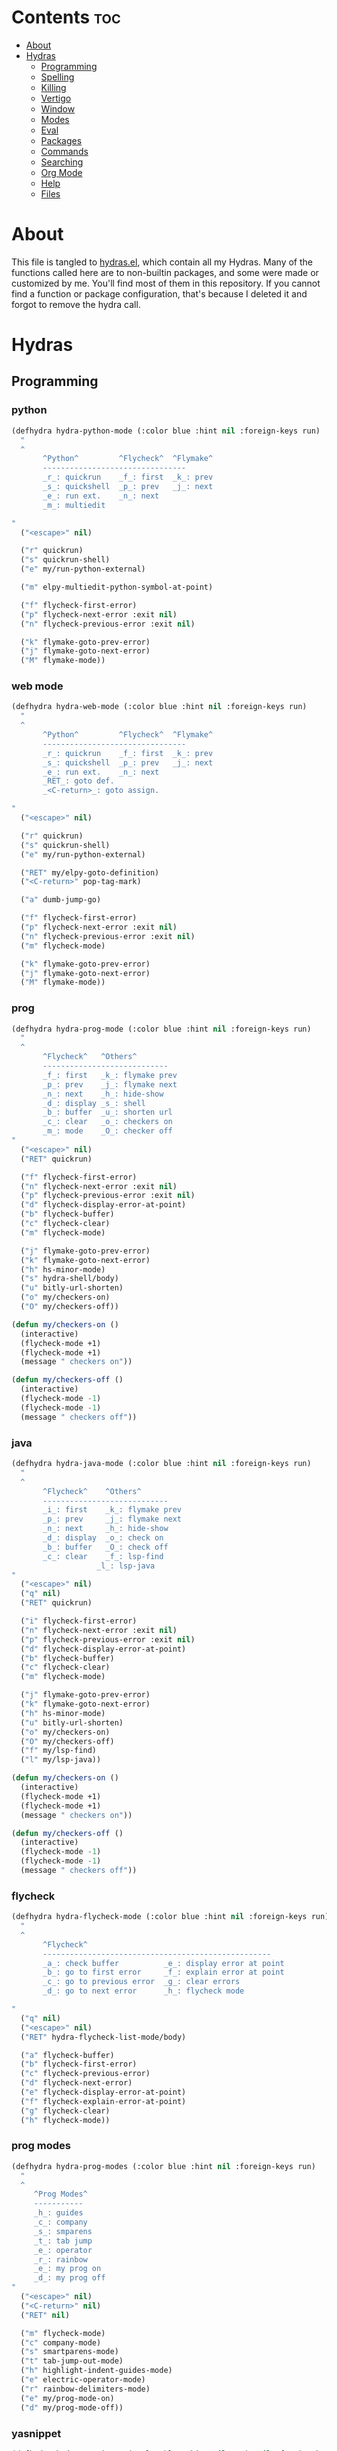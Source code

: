 #+PROPERTY: header-args :tangle yes
# -*- mode: org; fill-column:
#+OPTIONS: toc:3
#+OPTIONS: num:1

* Contents                                                                :toc:
- [[#about][About]]
- [[#hydras][Hydras]]
  - [[#programming][Programming]]
  - [[#spelling][Spelling]]
  - [[#killing][Killing]]
  - [[#vertigo][Vertigo]]
  - [[#window][Window]]
  - [[#modes][Modes]]
  - [[#eval][Eval]]
  - [[#packages][Packages]]
  - [[#commands][Commands]]
  - [[#searching][Searching]]
  - [[#org-mode][Org Mode]]
  - [[#help][Help]]
  - [[#files][Files]]

* About
This file is tangled to [[https://github.com/mrbig033/emacs/blob/master/modules/packages/misc/hydra/hydras.el][hydras.el]], which contain all my Hydras. Many of the functions called here are to non-builtin packages, and some were made or customized by me. You'll find most of them in this repository. If you cannot find a function or package configuration, that's because I deleted it and forgot to remove the hydra call.
* Hydras
** Programming
*** python
#+BEGIN_SRC emacs-lisp
(defhydra hydra-python-mode (:color blue :hint nil :foreign-keys run)
  "
  ^
       ^Python^         ^Flycheck^  ^Flymake^
       --------------------------------
       _r_: quickrun    _f_: first  _k_: prev
       _s_: quickshell  _p_: prev   _j_: next
       _e_: run ext.    _n_: next
       _m_: multiedit

"
  ("<escape>" nil)

  ("r" quickrun)
  ("s" quickrun-shell)
  ("e" my/run-python-external)

  ("m" elpy-multiedit-python-symbol-at-point)

  ("f" flycheck-first-error)
  ("p" flycheck-next-error :exit nil)
  ("n" flycheck-previous-error :exit nil)

  ("k" flymake-goto-prev-error)
  ("j" flymake-goto-next-error)
  ("M" flymake-mode))
#+END_SRC

*** web mode
#+BEGIN_SRC emacs-lisp
(defhydra hydra-web-mode (:color blue :hint nil :foreign-keys run)
  "
  ^
       ^Python^         ^Flycheck^  ^Flymake^
       --------------------------------
       _r_: quickrun    _f_: first  _k_: prev
       _s_: quickshell  _p_: prev   _j_: next
       _e_: run ext.    _n_: next
       _RET_: goto def.
       _<C-return>_: goto assign.

"
  ("<escape>" nil)

  ("r" quickrun)
  ("s" quickrun-shell)
  ("e" my/run-python-external)

  ("RET" my/elpy-goto-definition)
  ("<C-return>" pop-tag-mark)

  ("a" dumb-jump-go)

  ("f" flycheck-first-error)
  ("p" flycheck-next-error :exit nil)
  ("n" flycheck-previous-error :exit nil)
  ("m" flycheck-mode)

  ("k" flymake-goto-prev-error)
  ("j" flymake-goto-next-error)
  ("M" flymake-mode))

#+END_SRC

*** prog
#+BEGIN_SRC emacs-lisp
(defhydra hydra-prog-mode (:color blue :hint nil :foreign-keys run)
  "
  ^
       ^Flycheck^   ^Others^
       ----------------------------
       _f_: first   _k_: flymake prev
       _p_: prev    _j_: flymake next
       _n_: next    _h_: hide-show
       _d_: display _s_: shell
       _b_: buffer  _u_: shorten url
       _c_: clear   _o_: checkers on
       _m_: mode    _O_: checker off
"
  ("<escape>" nil)
  ("RET" quickrun)

  ("f" flycheck-first-error)
  ("n" flycheck-next-error :exit nil)
  ("p" flycheck-previous-error :exit nil)
  ("d" flycheck-display-error-at-point)
  ("b" flycheck-buffer)
  ("c" flycheck-clear)
  ("m" flycheck-mode)

  ("j" flymake-goto-prev-error)
  ("k" flymake-goto-next-error)
  ("h" hs-minor-mode)
  ("s" hydra-shell/body)
  ("u" bitly-url-shorten)
  ("o" my/checkers-on)
  ("O" my/checkers-off))

(defun my/checkers-on ()
  (interactive)
  (flycheck-mode +1)
  (flycheck-mode +1)
  (message " checkers on"))

(defun my/checkers-off ()
  (interactive)
  (flycheck-mode -1)
  (flycheck-mode -1)
  (message " checkers off"))
#+END_SRC

*** java
#+BEGIN_SRC emacs-lisp
(defhydra hydra-java-mode (:color blue :hint nil :foreign-keys run)
  "
  ^
       ^Flycheck^    ^Others^
       ----------------------------
       _i_: first    _k_: flymake prev
       _p_: prev     _j_: flymake next
       _n_: next     _h_: hide-show
       _d_: display  _o_: check on
       _b_: buffer   _O_: check off
       _c_: clear    _f_: lsp-find
                   _l_: lsp-java
"
  ("<escape>" nil)
  ("q" nil)
  ("RET" quickrun)

  ("i" flycheck-first-error)
  ("n" flycheck-next-error :exit nil)
  ("p" flycheck-previous-error :exit nil)
  ("d" flycheck-display-error-at-point)
  ("b" flycheck-buffer)
  ("c" flycheck-clear)
  ("m" flycheck-mode)

  ("j" flymake-goto-prev-error)
  ("k" flymake-goto-next-error)
  ("h" hs-minor-mode)
  ("u" bitly-url-shorten)
  ("o" my/checkers-on)
  ("O" my/checkers-off)
  ("f" my/lsp-find)
  ("l" my/lsp-java))

(defun my/checkers-on ()
  (interactive)
  (flycheck-mode +1)
  (flycheck-mode +1)
  (message " checkers on"))

(defun my/checkers-off ()
  (interactive)
  (flycheck-mode -1)
  (flycheck-mode -1)
  (message " checkers off"))
#+END_SRC

*** flycheck
#+BEGIN_SRC emacs-lisp
(defhydra hydra-flycheck-mode (:color blue :hint nil :foreign-keys run)
  "
  ^
       ^Flycheck^
       ---------------------------------------------------
       _a_: check buffer          _e_: display error at point
       _b_: go to first error     _f_: explain error at point
       _c_: go to previous error  _g_: clear errors
       _d_: go to next error      _h_: flycheck mode

"
  ("q" nil)
  ("<escape>" nil)
  ("RET" hydra-flycheck-list-mode/body)

  ("a" flycheck-buffer)
  ("b" flycheck-first-error)
  ("c" flycheck-previous-error)
  ("d" flycheck-next-error)
  ("e" flycheck-display-error-at-point)
  ("f" flycheck-explain-error-at-point)
  ("g" flycheck-clear)
  ("h" flycheck-mode))
#+END_SRC
*** prog modes
#+BEGIN_SRC emacs-lisp
(defhydra hydra-prog-modes (:color blue :hint nil :foreign-keys run)
  "
  ^
     ^Prog Modes^
     -----------
     _h_: guides
     _c_: company
     _s_: smparens
     _t_: tab jump
     _e_: operator
     _r_: rainbow
     _e_: my prog on
     _d_: my prog off
"
  ("<escape>" nil)
  ("<C-return>" nil)
  ("RET" nil)

  ("m" flycheck-mode)
  ("c" company-mode)
  ("s" smartparens-mode)
  ("t" tab-jump-out-mode)
  ("h" highlight-indent-guides-mode)
  ("e" electric-operator-mode)
  ("r" rainbow-delimiters-mode)
  ("e" my/prog-mode-on)
  ("d" my/prog-mode-off))
#+END_SRC
*** yasnippet
#+BEGIN_SRC emacs-lisp
(defhydra hydra-yasnippet (:color blue :hint nil :exit nil :foreign-keys nil)
  "
       ^
       ^YASnippet^
       --------------------
       _;_: load  _r_eload
       _._: new   _l_: visit

"
  ("M-l" yas-visit-snippet-file)
  ("l" yas-visit-snippet-file)

  ("." yas-new-snippet)
  ("M-." yas-new-snippet)

  ("r" yas-reload-all)
  ("M-;" my/yas-load-other-window)
  (";" my/yas-load-other-window))
#+END_SRC

*** shell
#+BEGIN_SRC emacs-lisp
(defhydra hydra-shell (:color blue :hint nil :exit nil :foreign-keys nil)
  "
  ^
       ^Shells^
       ----------------------------
       _s_: small     _p_: python shell
       _j_: bellow    _a_: python async
       _h_: far left
       _l_: far right
       _k_: far top
"

  ("<escape>" nil)
  (";" kill-buffer-and-window)
  ("s" my/shell-botright)
  ("j" my/shell-bellow)
  ("h" my/shell-far-left)
  ("l" my/shell-far-right)
  ("k" my/shell-very-top)
  ("p" my/python-botright)
  ("a" my/execute-python-program-shell))
#+END_SRC
*** projectile
#+BEGIN_SRC emacs-lisp
(defhydra hydra-projectile-mode (:color blue :hint nil :foreign-keys run)
  "
  ^
       ^Projectile^
       -----------------
       _a_: ag
       _g_: ag at point
       _f_: file
       _d_: file dwin
       _i_: file in dir
       _k_: kill
       _b_: buffer
       _p_: project

"
  ("<escape>" nil)
  ("RET" hydra-prog-mode/body)

  ("a" counsel-projectile-ag)
  ("C-a" counsel-projectile-ag)

  ("g" counsel-ag-thing-at-point)
  ("C-g" counsel-ag-thing-at-point)

  ("f" counsel-projectile-find-file)
  ("C-f" counsel-projectile-find-file)

  ("d" counsel-projectile-find-file-dwim)
  ("C-d" counsel-projectile-find-file-dwim)

  ("i" projectile-find-file-in-directory)
  ("C-i" counsel-projectile-find-file-dwim)

  ("k" projectile-kill-buffers)
  ("C-k" projectile-kill-buffers)

  ("b" counsel-projectile-switch-to-buffer)
  ("C-b" counsel-projectile-switch-to-buffer)

  ("C-p" counsel-projectile-switch-project)
  ("p" counsel-projectile-switch-project))
#+END_SRC

*** tangle
#+BEGIN_SRC emacs-lisp
(defhydra hydra-tangle (:color blue :hint nil :exit nil :foreign-keys nil)
  "

       ^Tangle^
       --------------
       _a_: all
       _b_: all & res
       _c_: my default
       _d_: real default
       _g_: debug
       _n_: new
       _e_: this file
"
  ("a" tangle-py-all)
  ("b" tangle-py-all-and-restart)
  ("c" my/tangle-default)
  ("d" org-babel-tangle)
  ("g" tangle-py-all-debug)
  ("n" tangle-py-all-new)
  ("e" my/tangle-this-file))
#+END_SRC

*** indent
#+BEGIN_SRC emacs-lisp
(defhydra my/indent-tools-hydra (:color red :hint nil)
  "
 ^Indent^         | ^Navigation^        | ^Actions^
------------------+---------------------+-----------
 _._ indent       | _j_ v               | _K_ kill
 _,_ de-indent    | _k_ ʌ               | _i_ imenu
 _l_ end of level | _n_ next sibling    | _C_ Copy…
 _E_ end of fn    | _p_ previous sibling| _c_ comment
 _P_ paragraph    | _u_ up parent       | _U_ uncomment (paragraph)
 _SPC_ space      | _d_ down child      | _f_ fold
 ___ undo         | _e_ end of tree     | _q_ quit
"

  ("." indent-tools-indent)
  ("," indent-tools-demote)
  ("E" indent-tools-indent-end-of-defun)
  ("c" indent-tools-comment)
  ("U" indent-tools-uncomment)
  ("P" indent-tools-indent-paragraph)
  ("l" indent-tools-indent-end-of-level)
  ("K" indent-tools-kill-tree)
  ("C" indent-tools-copy-hydra/body :color blue)
  ("s" indent-tools-select)
  ("e" indent-tools-goto-end-of-tree)
  ("u" indent-tools-goto-parent)
  ("d" indent-tools-goto-child)
  ("S" indent-tools-select-end-of-tree)
  ("n" indent-tools-goto-next-sibling)
  ("p" indent-tools-goto-previous-sibling)
  ("i" helm-imenu)
  ("j" forward-line)
  ("k" previous-line)
  ("SPC" indent-tools-indent-space)
  ("_" undo-tree-undo)
  ("L" recenter-top-bottom)
  ("f" yafolding-toggle-element)
  ("q" nil))
#+END_SRC
** Spelling
#+BEGIN_SRC emacs-lisp
(defhydra hydra-spell (:color blue :hint nil)
  "
  ^
       ^Spell^
       -----------------------------
       _a_: american    _n_: f. next
       _b_: brasileiro  _y_: return py
       _p_: prose on    _d_: show dict
       _f_: flyspell
       _u_: f. buff

	 ^^
"
  ("<escape>" nil)
  ("RET" my/counsel-markdown-commands)

  ("a" american)
  ("b" brasileiro)
  ("p" prose-enable)

  ("f" flyspell-mode)
  ("y" my/make-return-python)
  ("u" flyspell-buffer)
  ("n" flyspell-goto-next-error :color pink)
  ("d" my/ispell-show-dictionary))
#+END_SRC
** Killing
#+BEGIN_SRC emacs-lisp
(defhydra hydra-kill (:color blue :hint nil :exit nil :foreign-keys nil)
  "
  ^
       ^Buffer^         ^Window^
       --------------------------
       _a_: this        _f_: quit
       _b_: +window     _g_: delete
       _c_: +workspace
       _d_: all
       _e_: others
"

  ("<escape>" nil)
  ;; ("C-S-k" kill-this-buffer)

  ("a" my/kill-this-buffer)
  ("b" kill-buffer-and-window)
  ("c" my/kill-buffer-and-workspace)
  ("d" kill-all-buffers)
  ("e" kill-other-buffers)

  ("f" quit-window)
  ("g" delete-window))
#+END_SRC

** Vertigo
#+BEGIN_SRC emacs-lisp
(defhydra hydra-vertigo (:color blue :hint nil)
  "
  ^
       ^Vertigo^
       ---------------------
       _,_: ↑
       _._: ↓

       a s d f g h j k l o
       1 2 3 4 5 6 7 8 9 0
"
  ("<escape>" nil)
  ("." vertigo-visible-jump-down)
  ("," vertigo-visible-jump-up))
#+END_SRC
** Window
#+BEGIN_SRC emacs-lisp
(defhydra hydra-window (:color blue :hint nil :exit nil :foreign-keys nil)
  "

      ^Move^      ^Resize^      ^Layouts
      ------------------------------------
      _K_: up     _h_: width+   _1_: save 1
      _J_: down   _l_: width-   _q_: load 1
      _H_: left   _k_: height   _2_: save 2
      _L_: right  _j_: height   _w_: load 2
      ^^          _b_: balance  _z_: zoom
      ^^          _r_: botright _x_: zoom-mode
  "
  ("<escape>" nil)
  ("RET" nil)

  ("K" buf-move-up)
  ("H" buf-move-left)
  ("J" buf-move-down)
  ("L" buf-move-right)

  ("h" my/evil-inc-width :exit nil)
  ("l" my/evil-dec-width :exit nil)
  ("j" my/evil-dec-height :exit nil)
  ("k" my/evil-inc-height :exit nil)

  ("1" my/window-to-register-91)
  ("q" my/jump-to-register-91)
  ("2" my/window-to-register-eight)
  ("w" my/jump-to-register-eight)
  ("b" balance-windows :exit t)
  ("z" zoom)
  ("x" zoom-mode)
  ("r" my/evil-botright))
#+END_SRC
** Modes
#+BEGIN_SRC emacs-lisp
(defhydra hydra-modes (:color blue :hint nil :exit nil :foreign-keys nil)
  "
       ^
       ^Modes^
       ---------------------------------------------------------------------------
       _a_: org      _e_: hl-line nu  _i_: which key      _o_: ivy on        _s_: line nonu
       _b_: text     _f_: menu bar    _j_: line nu        _p_: ivy off
       _c_: company  _g_: olivetti    _l_: tab jump       _q_: elec operator
       _d_: line nu  _h_: markdown    _m_: center cursor  _r_: wourd count

       "

  ("<escape>" nil)

  ("a" org-mode)
  ("b" text-mode)
  ("c" company-mode)
  ("d" line-numbers)

  ("e" hl-line-mode)
  ("f" menu-bar-mode)
  ("g" olivetti-mode)
  ("h" markdown-mode)

  ("i" which-key-mode)
  ("j" line-numbers)
  ("l" tab-jump-out-mode)
  ("m" centered-cursor-mode)

  ("o" my/enable-ivy-counsel)
  ("p" my/disable-ivy-counsel)
  ("q" electric-operator-mode)
  ("r" wc-mode)
  ("s" line-no-numbers))
#+END_SRC
** Eval
#+BEGIN_SRC emacs-lisp
(defhydra hydra-eval (:color blue :hint nil :exit nil :foreign-keys nil)
  "
  ^
       ^Eval^
       ------------------------
       _a_: block  _n_: next sexp
       _b_: region
       _c_: buffer
       _d_: line
       _e_: keys
       _i_: i3
       _z_: NEW

"
  ("<escape>" nil)
  ("z" my-yank-region)
  ("a" tangle-and-eval-block)
  ("b" eval-region)
  ("c" my/eval-buffer)
  ("d" eval-line)
  ("e" my/tangle-reload-keys)
  ("i" i3-reload)
  ("n" my/eval-next-sexp-macro))
#+END_SRC

** Packages
#+BEGIN_SRC emacs-lisp
(defhydra hydra-packages (:color blue :hint nil :exit nil :foreign-keys nil)
  "
  ^
       ^Packages^
       -------------------
       _l_: list
       _r_: refresh
       _d_: delete
       _e_: describe
       _i_: install
       _f_: install file

"
  ("<escape>" nil)

  ("l" package-list-packages)
  ("r" package-refresh-contents)
  ("d" package-delete)
  ("i" package-install)
  ("f" package-install-file)
  ("e" describe-package))
#+END_SRC
** Commands
*** main
#+BEGIN_SRC emacs-lisp
(defhydra hydra-commands (:color blue :hint nil :exit nil :foreign-keys nil)
  "
  ^
       ^Commands^
       -------------------------------------------------------
       _a_: tangle          _f_: copy path      _k_: reload keys
       _b_: show date       _g_: copy dir       _s_: eval block
       _c_: check parens    _h_: ivy resume     _r_: eval region
       _d_: dup line        _i_: define abbrev  _B_: eval buffer
       _e_: sort by length  _J_: del dup lines  _l_: eval line
       _E_: sort lines      _i_: i3 restart     _w_: word count
                          _3_: i3 reload      _p_: packages

"

  ("<escape>" nil)

  ("a" hydra-tangle/body)
  ("b" my/date)
  ("c" check-parens)
  ("d" duplicate-line)
  ("e" sort-lines-by-length)
  ("E" sort-lines)
  ("f" prelude-copy-file-name-to-clipboard)
  ("g" my/copy-dir)
  ("h" ivy-resume)
  ("J" delete-duplicate-lines)

  ("k" my/tangle-reload-keys)
  ("s" tangle-and-eval-block)
  ("r" eval-region)
  ("B" eval-buffer)
  ("l" eval-line)
  ("w" wc-count)
  ("i" i3-restart)
  ("3" i3-reload)
  ("p" hydra-packages/body))
#+END_SRC

*** quick
#+BEGIN_SRC emacs-lisp
(defhydra hydra-quick-commands (:color blue :hint nil :exit nil :foreign-keys nil)
  "
  ^
       ^Quick Commands^
       ------------------------------------
       _f_: def abbrev       _n_: name macro
       _F_: def mode abbrev  _m_: edit macro
       _e_: eddit abbrevs    _i_: insert macro
       _t_: indent block     _x_: texpander
       _d_: hydra eval       _c_: eval buffer
                           _v_: eval buffer ns
  "
  ("<escape>" nil nil)

  ("a" tangle-and-eval-block)
  ("b" eval-region)
  ("c" my/eval-buffer)
  ("v" my/eval-buffer-no-save)
  ("d" hydra-eval/body)

  ("f" define-global-abbrev)
  ("F" define-mode-abbrev)
  ("e" edit-abbrevs)

  ("n" name-last-kbd-macro)
  ("m" edit-named-kbd-macro)
  ("i" insert-kbd-macro)
  ("t" my/indent-src-block-function)
  ("x" my/new-texpander-abbreviation))
#+END_SRC

*** text
#+BEGIN_SRC emacs-lisp
(defhydra hydra-text-main (:color blue :hint nil :exit nil :foreign-keys nil)
  "
  ^
       ^Text^
       --------------------------------------------
       _d_: del blank lines    _c_: copy to chrome
       _e_: clean blank lines  _m_: copy to messenger
       _i_: dup inner par      _l_: auto capitalize
       _z_: capitalize         _t_: truncate lines
       _d_: del blank lines    _h_: hl sentences

"

  ("<escape>" nil)
  ("C-;" hydra-text-commands/body)
  (";" hydra-text-commands/body)

  ("d" delete-blank-lines)
  ("e" xah-clean-empty-lines)
  ("i" duplicate-inner-paragraph)
  ("z" fix-word-capitalize)

  ("c" copy-to-chrome)
  ("m" copy-to-messenger)
  ("t" toggle-truncate-lines)

  ("h" hl-sentence-mode)
  ("l" auto-capitalize-mode)
  )
#+END_SRC
*** motions
#+BEGIN_SRC emacs-lisp
(defhydra hydra-text-motions (:color amaranth :hint nil :foreign-keys nil)
  "
  ^
       ^Motions^
       -------------------------
       _l_: line ↓      _w_: word →
       _L_: line ↑      _W_: word ←
       _p_: par  ↓      _c_: char →
       _P_: par  ↑      _C_: char ←
       _s_: sentence →  _x_: sexp →
       _S_: sentence ←  _X_: sexp ←

"

  ("<escape>" nil)
  ("u" undo-tree-undo :exit t)

  ("l" cool-moves/line-forward)
  ("L" cool-moves/line-backward)

  ("p" cool-moves/paragraph-forward)
  ("P" cool-moves/paragraph-backward)

  ("w" cool-moves/word-forward)
  ("W" cool-moves/word-backwards)

  ("c" cool-moves/character-forward)
  ("C" cool-moves/character-backward)

  ("s" cool-moves/sentence-forward)
  ("S" cool-moves/sentence-backward)

  ("x" cool-moves/sexp-forward)
  ("X" cool-moves/sexp-backward))
#+END_SRC
*** more text
#+BEGIN_SRC emacs-lisp
(defhydra hydra-text-commands (:color blue :hint nil)
  "
 ^
       ^More Text^
       ---------------------------------------------
       _s_: setq        _m_: move line     _g_: agg fill
       _f_: hydra key   _l_: copy line     _i_: auto fill
       _h_: hook        _a_: text adju     _z_: show fill
       _p_: insert par  _v_: visible mode  _e_: enable fills
       _w_: to msger    _c_: to chrome     _d_: disable fills

       ^^
  "
  ("<escape>" nil)
  ("C-;" nil)
  (";" nil)
  ("<menu>" nil)

  ("s" create-setq)
  ("f" format-hydra-binding)
  ("h" add-hook-macro)
  ("p" Lorem-ipsum-insert-paragraphs)
  ("m" avy-move-line)
  ("l" avy-copy-line)
  ("v" visible-mode)
  ("a" text-scale-adjust)
  ("w" copy-to-messenger)
  ("c" copy-to-chrome)
  ("g" aggressive-fill-paragraph-mode)
  ("i" auto-fill-mode)
  ("z" show-fill-column)
  ("e" my/enable-auto-agg-fill)
  ("d" my/disable-auto-agg-fill))
#+END_SRC

*** org text
#+BEGIN_SRC emacs-lisp
(defhydra hydra-org-text-commands (:color blue :hint nil :exit nil :foreign-keys nil)
  "
 ^
       ^Org Bold^         ^Org Code^         ^Org Emphasis^
       -------------------------------------------------------------------------------
       _br_: bold region  _cr_: code region  _er_: emphasis region   _lr_: remove link
       _bw_: bold word    _cw_: code word    _ew_: emphasis word     _li_: link for url
       _bd_: bold delete  _cd_: code delete  _ed_: emphasis delete

  "
  ("q" nil)
  ("<escape>" nil)

  ("br" org-bold)
  ("bw" org-bold-word)
  ("bd" org-remove-bold)

  ("cr" org-code)
  ("cw" org-code-word)
  ("cd" org-remove-code)

  ("er" org-emphasis)
  ("ew" org-emph-word)
  ("ed" org-remove-emph)
  ("lr" afs/org-remove-link)
  ("li" org-web-tools-insert-link-for-url))
#+END_SRC
** Searching
*** main
#+BEGIN_SRC emacs-lisp
(defhydra hydra-search (:color blue :hint nil :exit nil :foreign-keys nil)
  "
  ^
       ^Search^
       --------------------------------
       _a_: counsel ag    _r_: recentf
       _s_: grep/swipe    _p_: processes
       _e_: swiper        _u_: substitute
       _o_: outline       _g_: grep
       _i_: my outline    _l_: online
       _n_: agenda        _j_: fzf org
       _d_: a. prjctle    _k_: ag org

  "
  ("<escape>" nil)

  ("a" counsel-ag)
  ("s" counsel-grep-or-swiper)
  ("e" swiper)
  ("o" counsel-outline)
  ("i" my/search-outline)
  ("n" counsel-org-agenda-headlines)
  ("C-n" counsel-org-agenda-headlines)
  ("d" my/org-projectile-agenda)
  ("C-d" my/org-projectile-agenda)
  ("r" counsel-recentf)
  ("p" counsel-list-processes)
  ("u" my/evil-substitute)
  ("g" counsel-grep)
  ("j" my/org-dir-fzf)
  ("k" my/org-dir-ag)
  ("l" hydra-search-online/body))

(defun my/org-dir-ag ()
  (interactive)
  (counsel-ag nil "~/org"))

(defun my/org-dir-fzf ()
  (interactive)
  (counsel-fzf nil "~/org"))
#+END_SRC

*** online
#+BEGIN_SRC emacs-lisp
(defhydra hydra-search-online (:color blue :hint nil :exit nil :foreign-keys nil)
  "
  ^
       ^Search Online^
       ----------------
       _l_: google     _L_: dic informal
       _h_: translate  _m_: urban dic
       _I_: wordnut    _n_: tfree dic
       _j_: michaelis  _O_: wiki en
                     _P_: wiki pt

  "
  ("<escape>" nil)
  ("l" engine/search-google)
  ("h" engine/search-translate)
  ("I" wordnut-search)
  ("W" wordnut-lookup-current-word)
  ("j" engine/search-michaelis)
  ("L" engine/search-dic-informal)
  ("m" engine/search-urban-dictionary)
  ("n" engine/search-the-free-dictionary)
  ("O" engine/search-wiki-en)
  ("P" engine/search-wiki-pt))
#+END_SRC
** Org Mode
*** main
#+BEGIN_SRC emacs-lisp

(defhydra hydra-org-mode (:color blue :hint nil :exit nil :foreign-keys nil)
  "

    ^Org Mode^
    -----------------------------------------------
    _r_: archive     _a_: agenda        _h_: hydra
    _c_: capture     _i_: tags          _f_: files
    _p_: last capt.  _u_: insert url    _o_: agenda.org
    _d_: deadline    _l_: store link
    _s_: schedule    _y_: overlay
    _t_: todo        _e_: tog. tstamp.

"
  ("<escape>" nil)

  ("r" org-archive-subtree-default)

  ("a" my/org-agenda)
  ("c" counsel-org-capture)
  ("p" org-capture-goto-last-stored)
  ("d" org-deadline)
  ("s" org-schedule)
  ("h" hydra-org-agenda/body)
  ("l" org-store-link)
  ("t" org-todo)
  ("i" counsel-org-tag)
  ("o" my/find-org-agenda-file)
  ("u" org-web-tools-insert-link-for-url)
  ("y" org-toggle-time-stamp-overlays)
  ("e" org-toggle-timestamp-type)
  ("f" my/agenda-files))
#+END_SRC

*** clock
#+BEGIN_SRC emacs-lisp
(defhydra hydra-org-clock (:color blue :hint nil :exit nil :foreign-keys nil)
  "

   ^Clock & Todos^
   ------------------------------------
   _i_: in       _m_: recent   _e_: effort
   _o_: out      _c_: cancel   _a_: estimate
   _l_: last     _y_: display  _s_: started
   _h_: history  _x_: context  _t_: todo
   _r_: report   _g_: goto     _d_: done
  "
  ("q" nil)
  ("<escape>" nil)

  ("i" org-clock-in)
  ("o" org-clock-out)
  ("l" org-clock-in-last)
  ("r" org-clock-report)
  ("c" org-clock-cancel)
  ("y" org-clock-display)
  ("m" org-mru-clock-in)
  ("e" org-set-effort)
  ("a" org-clock-modify-effort-estimate)
  ("s" my/org-started)
  ("d" my/org-done)
  ("t" my/org-todo)
  ("x" counsel-org-clock-context)
  ("g" counsel-org-clock-goto)
  ("h" counsel-org-clock-history))
#+END_SRC

*** agenda
#+BEGIN_SRC emacs-lisp
(defhydra hydra-org-agenda (:color blue :hint nil :exit nil :foreign-keys nil)
  "

       ^Org Agenda^
       ---------------------------
       _a_: agenda  _l_: lock
       _1_: 1 day   _u_: unlock
       _2_: 2 days  _d_: add
       _3_: 3 days  _r_: remove
       _7_: 7 days  _p_: update
  "
  ("q" nil)
  ("<escape>" nil)

  ("a" my/org-agenda)
  ("1" org-1-day-agenda)
  ("2" org-2-days-agenda)
  ("3" org-3-days-agenda)
  ("7" org-7-days-agenda)
  ("l" org-agenda-set-restriction-lock)
  ("u" org-agenda-remove-restriction-lock)
  ("r" org-remove-file)
  ("d" org-agenda-file-to-front)
  ("p" my/update-agenda-files))
#+END_SRC

** Help
#+BEGIN_SRC emacs-lisp
(defhydra hydra-help (:color blue :hint nil :exit t :foreign-keys nil)

  "

       ^^Help
       ----------------------------------------
       _f_: function  _k_: key       _i_: info
       _v_: variable  _l_: key long
       _e_: package   _w_: where is
       _p_: at point  _a_: apropos
       _m_: major     _d_: docs
       _o_: modes     _c_: command

  "

  ("<escape>" nil)
  ("C-h" helpful-variable)
  ("C-f" helpful-callable)

  ("f" helpful-callable)
  ("e" describe-package)
  ("v" helpful-variable)
  ("p" helpful-at-point)
  ("m" show-major-mode)
  ("o" describe-mode)

  ("k" describe-key-briefly)
  ("l" helpful-key)
  ("w" where-is)

  ("a" counsel-apropos)
  ("c" helpful-command)
  ("d" apropos-documentation)
  ("i" info))
#+END_SRC
** Files
*** main
#+BEGIN_SRC emacs-lisp
(defhydra hydra-find-file (:hint nil :foreign-keys nil :exit t)

  "

     ^Scratches^    ^Others^
     -------------------------
     _a_: main      _d_: dotfiles
     _r_: org       _e_: emacs
     _m_: markdown  _u_: modules
     _i_: elisp     _o_: agenda.org
"
  ("<escape>" nil)

  ("a" my/goto-scratch-buffer)
  ("r" find-scratch-org)
  ("o" my/find-org-agenda-file)
  ("C-o" my/find-org-agenda-file)

  ("i" find-scratch-elisp)
  ("m" find-scratch-markdown)

  ("d" hydra-find-dotfiles/body)
  ("e" hydra-find-emacs-files/body)
  ("C-u" my/counsel-fzf-modules)
  ("u" my/counsel-fzf-modules))
#+END_SRC

*** emacs
#+BEGIN_SRC emacs-lisp
(defhydra hydra-find-emacs-files (:hint nil :foreign-keys nil :exit t)
  "
  ^
     ^Emacs Files^
     --------------------------
     _I_: init.el   _o_: org
     _i_: init.org  _h_: hydras
     _p_: packages  _u_: all files
     _s_: settings
     _f_: functions

"
  ("<escape>" nil)

  ("i" find-init)
  ("I" find-init.el)
  ("p" my/emacs-packages-counsel-ag)
  ("C-p" my/emacs-packages-counsel-ag)

  ("s" my/counsel-fzf-settings)
  ("C-s" my/counsel-fzf-settings)

  ("u" my/emacs-dir-counsel-ag)
  ("C-u" my/emacs-dir-counsel-ag)

  ("f" my/emacs-functions-counsel-ag)
  ("C-f" my/emacs-functions-counsel-ag)

  ("C-o" my/org-dir-counsel-ag)
  ("o" my/org-dir-counsel-ag)

  ("C-h" my/emacs-hydras-counsel-ag)
  ("h" my/emacs-hydras-counsel-ag))

(defun my/counsel-fzf-packages ()
  (interactive)
  (counsel-fzf nil "~/.emacs.d/modules/packages"))

(defun my/counsel-fzf-settings ()
  (interactive)
  (counsel-fzf nil "~/.emacs.d/modules/settings"))

(defun my/counsel-fzf-modules ()
  (interactive)
  (counsel-fzf nil "~/.emacs.d/modules"))

(defun my/emacs-dir-counsel-ag ()
  (interactive)
  (counsel-ag nil "~/.emacs.d/modules"))

(defun my/org-dir-counsel-ag ()
  (interactive)
  (counsel-ag nil "~/.emacs.d/modules/packages/main/org"))

(defun my/emacs-packages-counsel-ag ()
  (interactive)
  (counsel-ag "use-package " "~/.emacs.d/modules"))

(defun my/emacs-functions-counsel-ag ()
  (interactive)
  (counsel-ag "(defun " "~/.emacs.d/modules"))

(defun my/emacs-hydras-counsel-ag ()
  (interactive)
  (counsel-ag "(defhydra hydra- " "~/.emacs.d/modules/packages/misc/hydra"))

(defun my/emacs-settings-counsel-ag ()
  (interactive)
  (counsel-ag "(setq " "~/.emacs.d/modules/packages/misc/hydra"))
#+END_SRC

*** scratches
#+BEGIN_SRC emacs-lisp
(defhydra hydra-find-scratches (:hint nil :foreign-keys nil :exit t)

  "

     ^Scratches^
     -----------------
     _m_: md
     _o_: org
     _e_: elisp

"
  ("<escape>" nil)

  ("m" find-scratch-markdown)
  ("o" find-scratch-org)
  ("e" find-scratch-elisp))
#+END_SRC
*** dotfiles
#+BEGIN_SRC emacs-lisp
(defhydra hydra-find-dotfiles (:hint nil :color blue)
  "

     ^Bash^             ^Others^
     --------------------------------
      _i_: inputrc      _g_: config
      _b_: bashrc       _s_: scripts
      _a_: aliases      _n_: conf/nvim
      _d_: files        _t_: tmux.conf
      _c_: completions  _3_: i3/config
      _z_: zathurarc
"

  ("<escape>" nil)

  ("i" find-inputrc)
  ("b" find-bashrc)
  ("a" find-bash-aliases)
  ("d" ranger-find-bashdot)

  ("n" ranger-find-nvim-dir)
  ("t" find-tmux-conf)
  ("z" find-zathurarc)
  ("g" ranger-find-config-dir)
  ("s" ranger-find-scripts-dir)
  ("3" find-i3-config)
  ("#" my/goto-i3-screen-configs)
  ("c" find-bash-completion))
#+END_SRC
